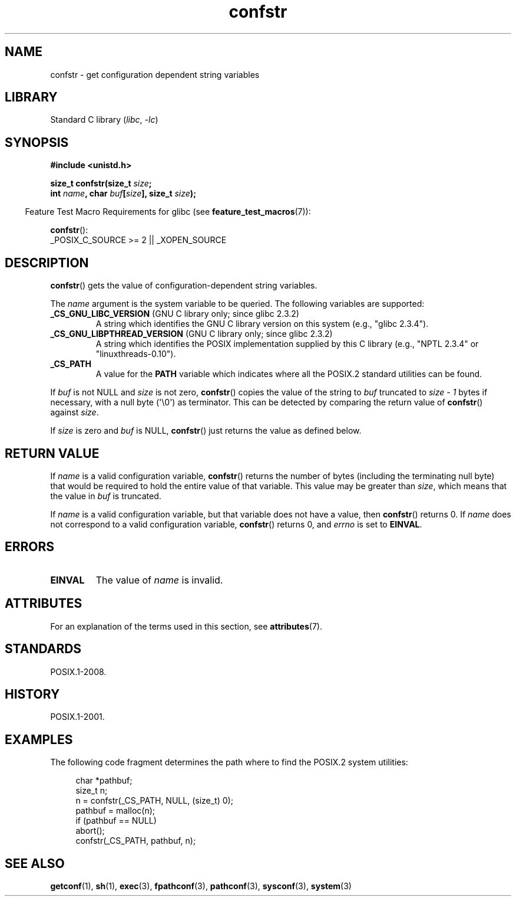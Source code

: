 '\" t
.\" Copyright, The authors of the Linux man-pages project
.\"
.\" SPDX-License-Identifier: Linux-man-pages-copyleft
.\"
.\" FIXME Many more values for 'name' are supported, some of which
.\" are documented under 'info libc confstr'.
.\" See <bits/confname.h> for the rest.
.\" These should all be added to this page.
.\" See also the POSIX.1-2001 specification of confstr()
.\"
.TH confstr 3 (date) "Linux man-pages (unreleased)"
.SH NAME
confstr \- get configuration dependent string variables
.SH LIBRARY
Standard C library
.RI ( libc ,\~ \-lc )
.SH SYNOPSIS
.nf
.B #include <unistd.h>
.P
.BI "size_t confstr(size_t " size ;
.BI "               int " "name" ", char " buf [ size "], size_t " size );
.fi
.P
.RS -4
Feature Test Macro Requirements for glibc (see
.BR feature_test_macros (7)):
.RE
.P
.BR confstr ():
.nf
    _POSIX_C_SOURCE >= 2 || _XOPEN_SOURCE
.fi
.SH DESCRIPTION
.BR confstr ()
gets the value of configuration-dependent string variables.
.P
The
.I name
argument is the system variable to be queried.
The following variables are supported:
.TP
.BR _CS_GNU_LIBC_VERSION " (GNU C library only; since glibc 2.3.2)"
A string which identifies the GNU C library version on this system
(e.g., "glibc 2.3.4").
.TP
.BR _CS_GNU_LIBPTHREAD_VERSION " (GNU C library only; since glibc 2.3.2)"
A string which identifies the POSIX implementation supplied by this
C library (e.g., "NPTL 2.3.4" or "linuxthreads\-0.10").
.TP
.B _CS_PATH
A value for the
.B PATH
variable which indicates where all the POSIX.2 standard utilities can
be found.
.P
If
.I buf
is not NULL and
.I size
is not zero,
.BR confstr ()
copies the value of the string to
.I buf
truncated to
.I size \- 1
bytes if necessary, with a null byte (\[aq]\[rs]0\[aq]) as terminator.
This can be detected by comparing the return value of
.BR confstr ()
against
.IR size .
.P
If
.I size
is zero and
.I buf
is NULL,
.BR confstr ()
just returns the value as defined below.
.SH RETURN VALUE
If
.I name
is a valid configuration variable,
.BR confstr ()
returns the number of bytes (including the terminating null byte)
that would be required to hold the entire value of that variable.
This value may be greater than
.IR size ,
which means that the value in
.I buf
is truncated.
.P
If
.I name
is a valid configuration variable,
but that variable does not have a value, then
.BR confstr ()
returns 0.
If
.I name
does not correspond to a valid configuration variable,
.BR confstr ()
returns 0, and
.I errno
is set to
.BR EINVAL .
.SH ERRORS
.TP
.B EINVAL
The value of
.I name
is invalid.
.SH ATTRIBUTES
For an explanation of the terms used in this section, see
.BR attributes (7).
.TS
allbox;
lbx lb lb
l l l.
Interface	Attribute	Value
T{
.na
.nh
.BR confstr ()
T}	Thread safety	MT-Safe
.TE
.SH STANDARDS
POSIX.1-2008.
.SH HISTORY
POSIX.1-2001.
.SH EXAMPLES
The following code fragment determines the path where to find
the POSIX.2 system utilities:
.P
.in +4n
.EX
char *pathbuf;
size_t n;
\&
n = confstr(_CS_PATH, NULL, (size_t) 0);
pathbuf = malloc(n);
if (pathbuf == NULL)
    abort();
confstr(_CS_PATH, pathbuf, n);
.EE
.in
.SH SEE ALSO
.BR getconf (1),
.BR sh (1),
.BR exec (3),
.BR fpathconf (3),
.BR pathconf (3),
.BR sysconf (3),
.BR system (3)
